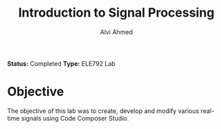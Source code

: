 #+LaTeX_CLASS: mycustom 

#+TITLE: Introduction to Signal Processing
#+AUTHOR: Alvi Ahmed

*Status:* Completed 
*Type:* ELE792 Lab

* Objective 

The objective of this lab was to create, develop and modify various
real-time signals using Code Composer Studio. 


